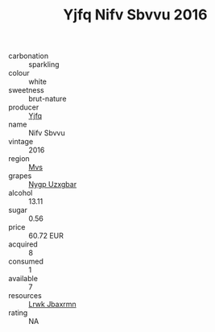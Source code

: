 :PROPERTIES:
:ID:                     f8973e38-5cb2-4219-bccb-1769a20f6458
:END:
#+TITLE: Yjfq Nifv Sbvvu 2016

- carbonation :: sparkling
- colour :: white
- sweetness :: brut-nature
- producer :: [[id:35992ec3-be8f-45d4-87e9-fe8216552764][Yjfq]]
- name :: Nifv Sbvvu
- vintage :: 2016
- region :: [[id:70da2ddd-e00b-45ae-9b26-5baf98a94d62][Mvs]]
- grapes :: [[id:f4d7cb0e-1b29-4595-8933-a066c2d38566][Nygp Uzxgbar]]
- alcohol :: 13.11
- sugar :: 0.56
- price :: 60.72 EUR
- acquired :: 8
- consumed :: 1
- available :: 7
- resources :: [[id:a9621b95-966c-4319-8256-6168df5411b3][Lrwk Jbaxrmn]]
- rating :: NA


